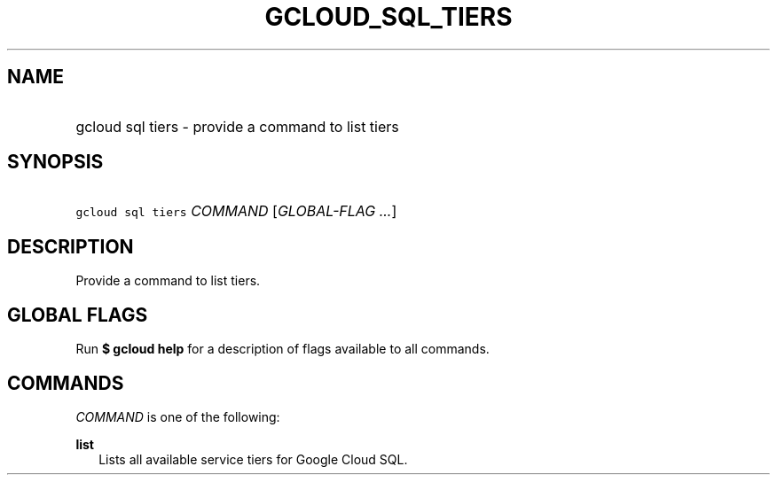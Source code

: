 
.TH "GCLOUD_SQL_TIERS" 1



.SH "NAME"
.HP
gcloud sql tiers \- provide a command to list tiers



.SH "SYNOPSIS"
.HP
\f5gcloud sql tiers\fR \fICOMMAND\fR [\fIGLOBAL\-FLAG\ ...\fR]


.SH "DESCRIPTION"

Provide a command to list tiers.



.SH "GLOBAL FLAGS"

Run \fB$ gcloud help\fR for a description of flags available to all commands.



.SH "COMMANDS"

\f5\fICOMMAND\fR\fR is one of the following:

\fBlist\fR
.RS 2m
Lists all available service tiers for Google Cloud SQL.
.RE
